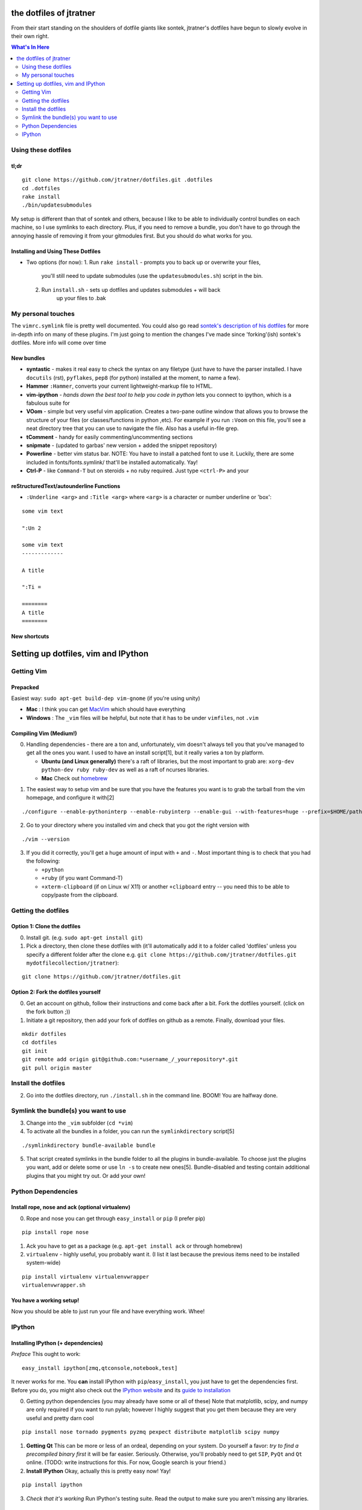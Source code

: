 ========================
the dotfiles of jtratner
========================

From their start standing on the shoulders of dotfile giants like sontek,
jtratner's dotfiles have begun to slowly evolve in their own right.

.. contents:: What's In Here
    :depth: 2

Using these dotfiles
====================

tl;dr
-----

::

    git clone https://github.com/jtratner/dotfiles.git .dotfiles
    cd .dotfiles
    rake install
    ./bin/updatesubmodules

My setup is different than that of sontek and others, because I like to be able
to individually control bundles on each machine, so I use symlinks to each
directory. Plus, if you need to remove a bundle, you don't have to go through
the annoying hassle of removing it from your gitmodules first. But you should do
what works for you.

Installing and Using These Dotfiles
-----------------------------------

* Two options (for now):
  1. Run ``rake install`` - prompts you to back up or overwrite your files,
       you'll still need to update submodules (use the
       ``updatesubmodules.sh``) script in the bin.
  2. Run ``install.sh`` - sets up dotfiles and updates submodules + will back
       up your files to .bak

My personal touches
===================

The ``vimrc.symlink`` file is pretty well documented.  You could also go read
`sontek's description of his dotfiles`_ for more in-depth info on many of
these plugins.  I'm just going to mention the changes I've made since
'forking'(ish) sontek's dotfiles. More info will come over time

.. _sontek's description of his dotfiles: http://sontek.net/turning-vim-into-a-modern-python-ide

New bundles
-----------

* **syntastic** - makes it real easy to check the syntax on any filetype (just
  have to have the parser installed. I have ``docutils`` (rst), ``pyflakes``,
  ``pep8`` (for python) installed at the moment, to name a few).

* **Hammer** ``:Hammer``, converts your current lightweight-markup file to
  HTML.

* **vim-ipython** - *hands down the best tool to help you code in python* lets
  you connect to ipython, which is a fabulous suite for

* **VOom** - simple but very useful vim application. Creates a two-pane outline
  window that allows you to browse the structure of your files (or
  classes/functions in python ,etc). For example if you run ``:Voom`` on this
  file, you'll see a neat directory tree that you can use to navigate the file.
  Also has a useful in-file grep.

* **tComment** - handy for easily commenting/uncommenting sections

* **snipmate** - (updated to garbas' new version + added the snippet repository)

* **Powerline** - better vim status bar. NOTE: You have to install a patched
  font to use it. Luckily, there are some included in fonts/fonts.symlink/
  that'll be installed automatically. Yay!

* **Ctrl-P** - like ``Command-T`` but on steroids + no ruby required. Just
  type ``<ctrl-P>`` and your

.. _simpleutils : https://github.com/jtratner/simpleutils

reStructuredText/autounderline Functions
----------------------------------------

* ``:Underline <arg>`` and ``:Title <arg>`` where ``<arg>`` is a character or
  number underline or 'box':

.. code:: vim

::

    some vim text

    ":Un 2

    some vim text
    -------------

    A title

    ":Ti =

    ========
    A title
    ========



New shortcuts
-------------

===========  ==============  =============================
Mapping      Mnemonic        Settings                    
===========  ==============  =============================
Editing + Auto-linebreaks
----------------------------------------------------------
<leader> en  'edit normal'   tw=78; fo+=t, colorcolumn+=0
<leader> ec  'edit comment'  tw=72; fo+=t, colorcolumn+=0
<leader> ed  'edit done'     restore defaults 
                             (or tw=80,fo-=t, colorcolumn=0) 
<leader> p   'paste'         paste from clipboard
<leader> y   'yank'          yank to clipboard
<S-C-V>      (normal paste)  paste from clipboard
<S-C-C>      'copy'          yank to clipboard
Q            'quick form'?   format the current paragraph

Display
----------------------------------------------------------------
:SetFont                     use to quickly change font in gvim
<F3>                         toggle VoOM
:DiffSaved                   Show diffs between current file and saved file

===========  ==============  =============================


====================================
Setting up dotfiles, vim and IPython
====================================

Getting Vim
===========


Prepacked
---------

Easiest way: ``sudo apt-get build-dep vim-gnome`` (if you're
using unity)

* **Mac** : I think you can get MacVim_ which should have everything
* **Windows** : The ``_vim`` files will be helpful, but note that it has to be under
  ``vimfiles``, not ``.vim``

.. _MacVim : https://github.com/b4winckler/macvim

Compiling Vim (Medium!)
-----------------------

0. Handling dependencies - there are a ton and, unfortunately, vim doesn't
   always tell you that you've managed to get all the ones you want. I used to
   have an install script[1], but it really varies a ton by platform.

   * **Ubuntu (and Linux generally)**  there's a raft of libraries, but the most
     important to grab are: ``xorg-dev python-dev ruby ruby-dev`` as well as a
     raft of ncurses libraries.
   * **Mac**  Check out homebrew_

.. _homebrew : http://mxcl.github.com/homebrew/

1. The easiest way to setup vim and be sure that you have the features you want
   is to grab the tarball from the vim homepage, and configure it with[2]

.. code:: bash

::

    ./configure --enable-pythoninterp --enable-rubyinterp --enable-gui --with-features=huge --prefix=$HOME/path/to/directory `

2. Go to your directory where you installed vim and check that you got the right
   version with

.. code:: bash

::

    ./vim --version

3. If you did it correctly, you'll get a huge amount of input with ``+`` and ``-``.
   Most important thing is to check that you had the following:

   * ``+python``
   * ``+ruby`` (if you want Command-T)
   * ``+xterm-clipboard`` (if on Linux w/ X11) or another ``+clipboard`` entry
     -- you need this to be able to copy/paste from the clipboard.

Getting the dotfiles
====================

Option 1: Clone the dotfiles
----------------------------

0. Install git. (e.g. ``sudo apt-get install git``)

1. Pick a directory, then clone these dotfiles with (it'll automatically add it
   to a folder called 'dotfiles' unless you specify a different folder after the
   clone e.g. ``git clone https://github.com/jtratner/dotfiles.git mydotfilecollection/jtratner``):

.. code:: bash

::

    git clone https://github.com/jtratner/dotfiles.git

Option 2: Fork the dotfiles yourself
------------------------------------

0. Get an account on github, follow their instructions and come back after a
   bit. Fork the dotfiles yourself. (click on the fork button ;))

1. Initiate a git repository, then add your fork of dotfiles on github as a
   remote. Finally, download your files.

.. code:: bash

::

    mkdir dotfiles
    cd dotfiles
    git init
    git remote add origin git@github.com:*username_/_yourrepository*.git
    git pull origin master

Install the dotfiles
====================

2. Go into the dotfiles directory, run ``./install.sh`` in the command line. BOOM!
   You are halfway done.

Symlink the bundle(s) you want to use
=====================================

3. Change into the ``_vim`` subfolder (``cd *vim``)

4. To activate all the bundles in a folder, you can run the ``symlinkdirectory``
   script[5]

.. code:: bash

::

    ./symlinkdirectory bundle-available bundle

5. That script created symlinks in the bundle folder to all the plugins in
   bundle-available. To choose just the plugins you want, add or delete some or
   use ``ln -s`` to create new ones[5]. Bundle-disabled and testing contain
   additional plugins that you might try out. Or add your own!

Python Dependencies
====================

Install rope, nose and ack (optional virtualenv)
------------------------------------------------

0. Rope and nose you can get through ``easy_install`` or ``pip`` (I prefer
   pip)

::

    pip install rope nose

1. Ack you have to get as a package (e.g. ``apt-get install ack`` or through
   homebrew)

2. ``virtualenv`` - highly useful, you probably want it. (I list it last because
   the previous items need to be installed system-wide)

::

    pip install virtualenv virtualenvwrapper
    virtualenvwrapper.sh

You have a working setup!
-------------------------

Now you should be able to just run your file and have everything work. Whee!

IPython
=======

Installing IPython (+ dependencies)
-----------------------------------

*Preface* This ought to work:

::

    easy_install ipython[zmq,qtconsole,notebook,test]

It never works for me. You **can** install IPython with ``pip``/``easy_install``, you
just have to get the dependencies first. Before you do, you might also check out
the `IPython website`_ and its `guide to installation`_

0. Getting python dependencies (you may already have some or all of these) Note
   that matplotlib, scipy, and numpy are only required if you want to run pylab;
   however I highly suggest that you get them because they are very useful and
   pretty darn cool

::

    pip install nose tornado pygments pyzmq pexpect distribute matplotlib scipy numpy

1. **Getting Qt** This can be more or less of an ordeal, depending on your system.
   Do yourself a favor: *try to find a precompiled binary first* it will be far
   easier. Seriously. Otherwise, you'll probably need to get ``SIP``, ``PyQt`` and
   ``Qt`` online. (TODO: write instructions for this. For now, Google search is
   your friend.)

2. **Install IPython** Okay, actually this is pretty easy now! Yay!

::

    pip install ipython

3. *Check that it's working* Run IPython's testing suite. Read the output to
   make sure you aren't missing any libraries.

::

    iptest

4. **If it fails,**

   1. It's okay. Happened to me too.
   2. Read the output of iptest, see if it gives any info. (google is your
      friend).
   3. Check that you have all the dependencies.
   4. Try uninstalling and reinstalling IPython.
   5. If it's not fixed by now, try Google, `Stack Overflow`_ or the `IPython website`_

.. _IPython website: http://www.ipython.org
.. _guide to installation: http://ipython.org/ipython-doc/stable/install/install.html
.. _Stack Overflow: http://www.stackoverflow.com

.. _1 : Email me if you'd like a copy
.. _2 : The easiest way is to download and install a precompiled version. On Ubuntu, ``vim-gnome`` has most of what you want.
.. _3 : I set up a different home directory and then symlink it to my local bin,
       that way I can still use the default system editor as needed (say if xwindows
       crashes or something :P)
.. _5 : You can also do this individually with ``ln -s``. It's important to use the
       actual paths to the file, or sometimes the links will mess up. For that reason,
       I recommend that, instead of using relative paths, use full paths. E.g. in to
       symlink a file in a subfolder of the \_vim directory: ``ln -s $PWD/myfile ../bundle/``

.. _4 : Here's the whole list:

::

    VIM - Vi IMproved 7.3 (2010 Aug 15, compiled Apr 19 2012 21:01:31)
    Compiled by root@openwater
    Huge version with GTK2 GUI.  Features included (+) or not (-):
    +arabic +autocmd +balloon_eval +browse ++builtin_terms +byte_offset +cindent
    +clientserver +clipboard +cmdline_compl +cmdline_hist +cmdline_info +comments
    +conceal +cryptv +cscope +cursorbind +cursorshape +dialog_con_gui +diff
    +digraphs +dnd -ebcdic +emacs_tags +eval +ex_extra +extra_search +farsi
    +file_in_path +find_in_path +float +folding -footer +fork() +gettext
    -hangul_input +iconv +insert_expand +jumplist +keymap +langmap +libcall
    +linebreak +lispindent +listcmds +localmap -lua +menu +mksession +modify_fname
    +mouse +mouseshape +mouse_dec +mouse_gpm -mouse_jsbterm +mouse_netterm
    -mouse_sysmouse +mouse_xterm +multi_byte +multi_lang -mzscheme +netbeans_intg
    -osfiletype +path_extra -perl +persistent_undo +postscript +printer +profile
    +python -python3 +quickfix +reltime +rightleft +ruby +scrollbind +signs
    +smartindent -sniff +startuptime +statusline -sun_workshop +syntax +tag_binary
    +tag_old_static -tag_any_white -tcl +terminfo +termresponse +textobjects +title
    +toolbar +user_commands +vertsplit +virtualedit +visual +visualextra +viminfo
    +vreplace +wildignore +wildmenu +windows +writebackup +X11 -xfontset +xim
    +xsmp_interact +xterm_clipboard -xterm_save
    system vimrc file: "$VIM/vimrc"
        user vimrc file: "$HOME/.vimrc"
        user exrc file: "$HOME/.exrc"
    system gvimrc file: "$VIM/gvimrc"
        user gvimrc file: "$HOME/.gvimrc"
        system menu file: "$VIMRUNTIME/menu.vim"
    fall-back for $VIM: "/home/jtratner/vimpyru/share/vim"
    Compilation: gcc -c -I. -Iproto -DHAVE_CONFIG_H -DFEAT_GUI_GTK  -pthread -I/usr/include/gtk-2.0 -I/usr/lib/i386-linux-gnu/gtk-2.0/include -I/usr/include/atk-1.0 -I/usr/include/cairo -I/usr/include/gdk-pixbuf-2.0 -I/usr/include/pango-1.0 -I/usr/include/gio-unix-2.0/ -I/usr/include/glib-2.0 -I/usr/lib/i386-linux-gnu/glib-2.0/include -I/usr/include/pixman-1 -I/usr/include/freetype2 -I/usr/include/libpng12   -I/usr/local/include  -g -O2 -D_FORTIFY_SOURCE=1     -I/usr/lib/ruby/1.8/i686-linux -DRUBY_VERSION=18
    Linking: gcc   -L. -Wl,-Bsymbolic-functions -rdynamic -Wl,-export-dynamic  -L/usr/local/lib -o vim   -pthread -lgtk-x11-2.0 -lgdk-x11-2.0 -latk-1.0 -lgio-2.0 -lpangoft2-1.0 -lpangocairo-1.0 -lgdk_pixbuf-2.0 -lcairo -lpango-1.0 -lfreetype -lfontconfig -lgobject-2.0 -lgmodule-2.0 -lgthread-2.0 -lrt -lglib-2.0   -lXt -lncurses -lselinux  -lacl -lgpm -L/usr/lib/python2.7/config -lpython2.7 -lutil -Xlinker -export-dynamic -Wl,-O1 -Wl,-Bsymbolic-functions   -lruby1.8 -lrt -lm
